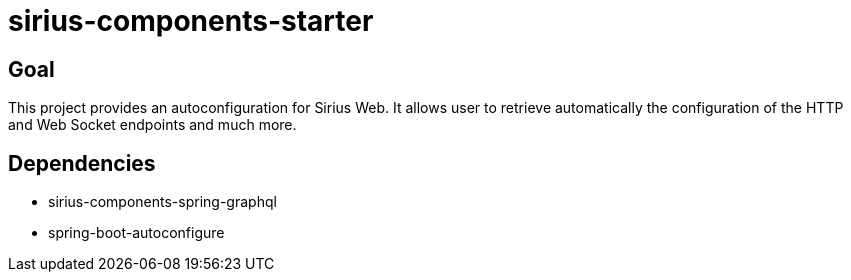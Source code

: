 = sirius-components-starter

== Goal

This project provides an autoconfiguration for Sirius Web.
It allows user to retrieve automatically the configuration of the HTTP and Web Socket endpoints and much more.

== Dependencies

- sirius-components-spring-graphql
- spring-boot-autoconfigure